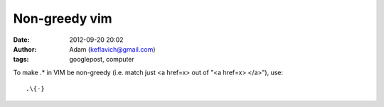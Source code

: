 Non-greedy vim
##############
:date: 2012-09-20 20:02
:author: Adam (keflavich@gmail.com)
:tags: googlepost, computer

.. raw:: html

   <p>

To make .\* in VIM be non-greedy (i.e. match just <a href=x> out of "<a
href=x> </a>"), use:

::

    .\{-}

.. raw:: html

   </p>

